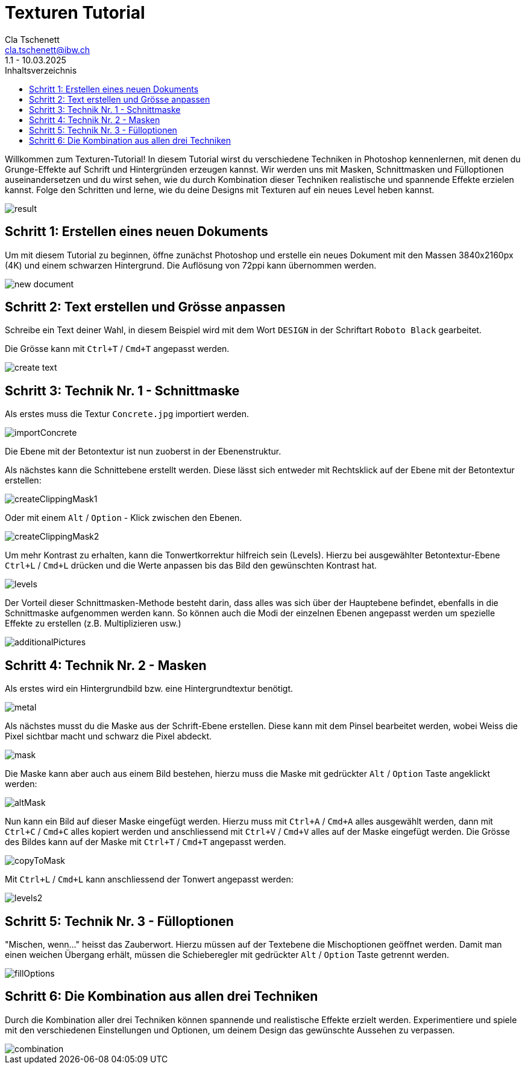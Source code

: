 = Texturen Tutorial
Cla Tschenett <cla.tschenett@ibw.ch>
1.1 - 10.03.2025
:toc:
:toc-title: Inhaltsverzeichnis
:icons: font
:url-quickref: https://docs.asciidoctor.org/asciidoc/latest/syntax-quick-reference/

Willkommen zum Texturen-Tutorial! In diesem Tutorial wirst du verschiedene Techniken in Photoshop kennenlernen, mit denen du Grunge-Effekte auf Schrift und Hintergründen erzeugen kannst. Wir werden uns mit Masken, Schnittmasken und Fülloptionen auseinandersetzen und du wirst sehen, wie du durch Kombination dieser Techniken realistische und spannende Effekte erzielen kannst. Folge den Schritten und lerne, wie du deine Designs mit Texturen auf ein neues Level heben kannst.

image::images/result.png[]


== Schritt 1: Erstellen eines neuen Dokuments
Um mit diesem Tutorial zu beginnen, öffne zunächst Photoshop und erstelle ein neues Dokument mit den Massen 3840x2160px (4K) und einem schwarzen Hintergrund. Die Auflösung von 72ppi kann übernommen werden.

image::images/new_document.png[]

== Schritt 2: Text erstellen und Grösse anpassen

Schreibe ein Text deiner Wahl, in diesem Beispiel wird mit dem Wort `DESIGN` in der Schriftart `Roboto Black` gearbeitet.

Die Grösse kann mit `Ctrl+T` / `Cmd+T` angepasst werden.

image::images/create_text.gif[]


== Schritt 3: Technik Nr. 1 - Schnittmaske

Als erstes muss die Textur `Concrete.jpg` importiert werden.

image::images/importConcrete.gif[]

Die Ebene mit der Betontextur ist nun zuoberst in der Ebenenstruktur.

Als nächstes kann die Schnittebene erstellt werden. Diese lässt sich entweder mit Rechtsklick auf der Ebene mit der Betontextur erstellen:

image::images/createClippingMask1.gif[]

Oder mit einem `Alt` / `Option` - Klick zwischen den Ebenen.

image::images/createClippingMask2.gif[]

Um mehr Kontrast zu erhalten, kann die Tonwertkorrektur hilfreich sein (Levels). Hierzu bei ausgewählter Betontextur-Ebene `Ctrl+L` / `Cmd+L` drücken und die Werte anpassen bis das Bild den gewünschten Kontrast hat.

image::images/levels.gif[]


Der Vorteil dieser Schnittmasken-Methode besteht darin, dass alles was sich über der Hauptebene befindet, ebenfalls in die Schnittmaske aufgenommen werden kann. So können auch die Modi der einzelnen Ebenen angepasst werden um spezielle Effekte zu erstellen (z.B. Multiplizieren usw.)

image::images/additionalPictures.gif[]

== Schritt 4: Technik Nr. 2 - Masken

Als erstes wird ein Hintergrundbild bzw. eine Hintergrundtextur benötigt.

image::images/metal.gif[]

Als nächstes musst du die Maske aus der Schrift-Ebene erstellen. Diese kann mit dem Pinsel bearbeitet werden, wobei Weiss die Pixel sichtbar macht und schwarz die Pixel abdeckt.

image::images/mask.gif[]

Die Maske kann aber auch aus einem Bild bestehen, hierzu muss die Maske mit gedrückter `Alt` / `Option` Taste angeklickt werden:

image::images/altMask.gif[]

Nun kann ein Bild auf dieser Maske eingefügt werden. Hierzu muss mit `Ctrl+A` / `Cmd+A` alles ausgewählt werden, dann mit `Ctrl+C` / `Cmd+C` alles kopiert werden und anschliessend mit `Ctrl+V` / `Cmd+V`
alles auf der Maske eingefügt werden. Die Grösse des Bildes kann auf der Maske mit `Ctrl+T` / `Cmd+T` angepasst werden.

image::images/copyToMask.gif[]

Mit `Ctrl+L` / `Cmd+L` kann anschliessend der Tonwert angepasst werden:

image::images/levels2.gif[]

== Schritt 5: Technik Nr. 3 - Fülloptionen

"Mischen, wenn..." heisst das Zauberwort. Hierzu müssen auf der Textebene die Mischoptionen geöffnet werden. Damit man einen weichen Übergang erhält, müssen die Schieberegler mit gedrückter `Alt` / `Option` Taste getrennt werden.

image::images/fillOptions.gif[]

== Schritt 6: Die Kombination aus allen drei Techniken

Durch die Kombination aller drei Techniken können spannende und realistische Effekte erzielt werden. Experimentiere und spiele mit den verschiedenen Einstellungen und Optionen, um deinem Design das gewünschte Aussehen zu verpassen.

image::images/combination.gif[]
